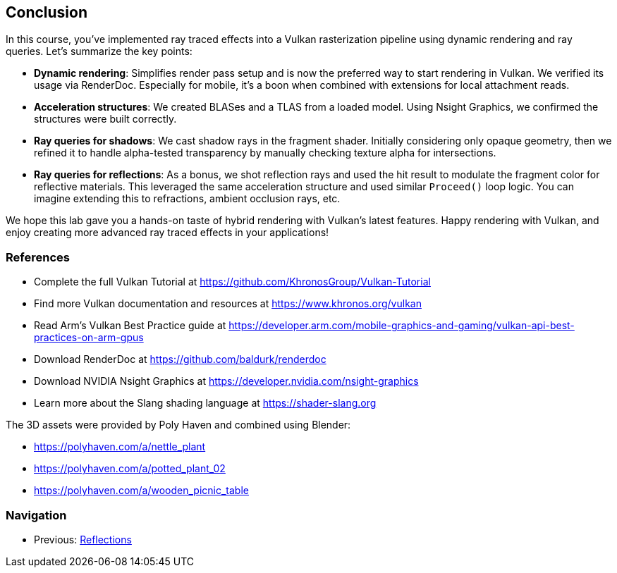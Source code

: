 == Conclusion

In this course, you've implemented ray traced effects into a Vulkan rasterization pipeline using dynamic rendering and ray queries. Let's summarize the key points:

- *Dynamic rendering*: Simplifies render pass setup and is now the preferred way to start rendering in Vulkan. We verified its usage via RenderDoc. Especially for mobile, it's a boon when combined with extensions for local attachment reads.

- *Acceleration structures*: We created BLASes and a TLAS from a loaded model. Using Nsight Graphics, we confirmed the structures were built correctly.

- *Ray queries for shadows*: We cast shadow rays in the fragment shader. Initially considering only opaque geometry, then we refined it to handle alpha-tested transparency by manually checking texture alpha for intersections.

- *Ray queries for reflections*: As a bonus, we shot reflection rays and used the hit result to modulate the fragment color for reflective materials. This leveraged the same acceleration structure and used similar `Proceed()` loop logic. You can imagine extending this to refractions, ambient occlusion rays, etc.

We hope this lab gave you a hands-on taste of hybrid rendering with Vulkan's latest features. Happy rendering with Vulkan, and enjoy creating more advanced ray traced effects in your applications!

=== References

- Complete the full Vulkan Tutorial at https://github.com/KhronosGroup/Vulkan-Tutorial
- Find more Vulkan documentation and resources at https://www.khronos.org/vulkan
- Read Arm's Vulkan Best Practice guide at https://developer.arm.com/mobile-graphics-and-gaming/vulkan-api-best-practices-on-arm-gpus
- Download RenderDoc at https://github.com/baldurk/renderdoc
- Download NVIDIA Nsight Graphics at https://developer.nvidia.com/nsight-graphics
- Learn more about the Slang shading language at https://shader-slang.org

The 3D assets were provided by Poly Haven and combined using Blender:

- https://polyhaven.com/a/nettle_plant
- https://polyhaven.com/a/potted_plant_02
- https://polyhaven.com/a/wooden_picnic_table

=== Navigation
- Previous: link:06_Reflections.adoc[Reflections]
